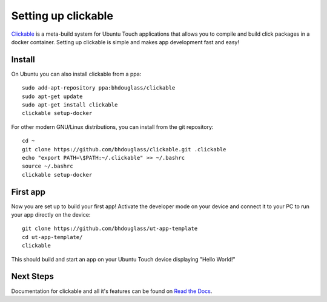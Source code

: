 Setting up clickable
====================

`Clickable <https://github.com/bhdouglass/clickable>`__ is a meta-build system
for Ubuntu Touch applications that allows you to compile and build click packages
in a docker container. Setting up clickable is simple and makes app development
fast and easy!

Install
-------

On Ubuntu you can also install clickable from a ppa:

::

    sudo add-apt-repository ppa:bhdouglass/clickable
    sudo apt-get update
    sudo apt-get install clickable
    clickable setup-docker


For other modern GNU/Linux distributions, you can install from the git repository:

::

    cd ~
    git clone https://github.com/bhdouglass/clickable.git .clickable
    echo "export PATH=\$PATH:~/.clickable" >> ~/.bashrc
    source ~/.bashrc
    clickable setup-docker

First app
---------

Now you are set up to build your first app! Activate the developer mode on your
device and connect it to your PC to run your app directly on the device:

::

    git clone https://github.com/bhdouglass/ut-app-template
    cd ut-app-template/
    clickable

This should build and start an app on your Ubuntu Touch device
displaying "Hello World!"

Next Steps
----------

Documentation for clickable and all it's features can be found on
`Read the Docs <http://clickable.bhdouglass.com/en/latest/>`__.
